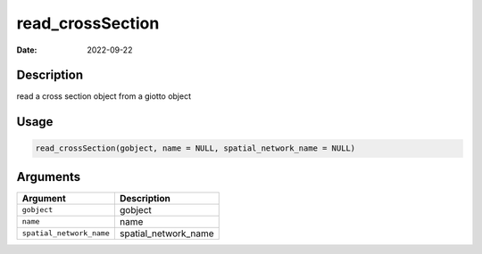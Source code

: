 =================
read_crossSection
=================

:Date: 2022-09-22

Description
===========

read a cross section object from a giotto object

Usage
=====

.. code:: r

   read_crossSection(gobject, name = NULL, spatial_network_name = NULL)

Arguments
=========

======================== ====================
Argument                 Description
======================== ====================
``gobject``              gobject
``name``                 name
``spatial_network_name`` spatial_network_name
======================== ====================
